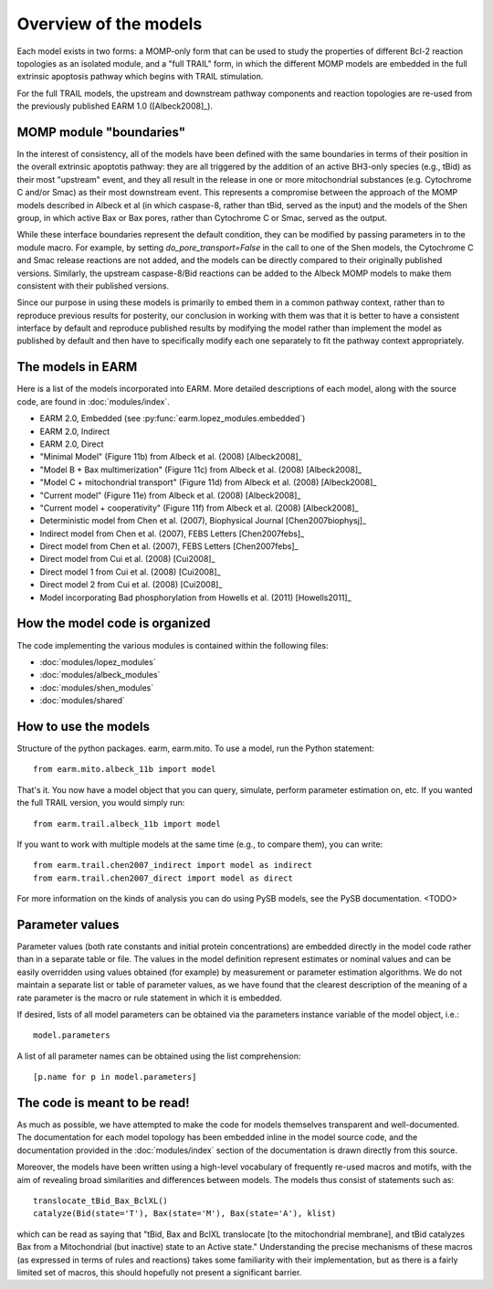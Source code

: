 Overview of the models
======================

Each model exists in two forms: a MOMP-only form that can be used to study the
properties of different Bcl-2 reaction topologies as an isolated module, and a
"full TRAIL" form, in which the different MOMP models are embedded in the full
extrinsic apoptosis pathway which begins with TRAIL stimulation.

For the full TRAIL models, the upstream and downstream pathway components
and reaction topologies are re-used from the previously published EARM
1.0 ([Albeck2008]_).

MOMP module "boundaries"
------------------------

In the interest of consistency, all of the models have been defined with the
same boundaries in terms of their position in the overall extrinsic apoptotis
pathway: they are all triggered by the addition of an active BH3-only species
(e.g., tBid) as their most "upstream" event, and they all result in the release
in one or more mitochondrial substances (e.g. Cytochrome C and/or Smac) as
their most downstream event. This represents a compromise between the approach
of the MOMP models described in Albeck et al (in which caspase-8, rather than
tBid, served as the input) and the models of the Shen group, in which active
Bax or Bax pores, rather than Cytochrome C or Smac, served as the output.

While these interface boundaries represent the default condition, they can be
modified by passing parameters in to the module macro. For example, by setting
`do_pore_transport=False` in the call to one of the Shen models, the Cytochrome
C and Smac release reactions are not added, and the models can be directly
compared to their originally published versions. Similarly, the upstream
caspase-8/Bid reactions can be added to the Albeck MOMP models to make them
consistent with their published versions.

.. note::MOMP module initial conditions

    The default initial conditions for the MOMP modules is for there to be
    **none of the apoptosis-inducing BH3-only proteins** (i.e., tBid) present
    by default. This means that to reproduce figures from the original
    publications this initial condition will have to be set appropriately.

    If a Bid initial condition is specified, it is for the full-length,
    untruncated form (i.e., Bid(state='U')).

Since our purpose in using these models is primarily to embed them in a common
pathway context, rather than to reproduce previous results for posterity, our
conclusion in working with them was that it is better to have a consistent
interface by default and reproduce published results by modifying the model
rather than implement the model as published by default and then have to
specifically modify each one separately to fit the pathway context
appropriately.

The models in EARM
------------------

Here is a list of the models incorporated into EARM. More detailed descriptions
of each model, along with the source code, are found in :doc:`modules/index`.

- EARM 2.0, Embedded (see :py:func:`earm.lopez_modules.embedded`)
- EARM 2.0, Indirect
- EARM 2.0, Direct
- "Minimal Model" (Figure 11b) from Albeck et al. (2008) [Albeck2008]_
- "Model B + Bax multimerization" (Figure 11c) from Albeck et al. (2008)
  [Albeck2008]_
- "Model C + mitochondrial transport" (Figure 11d) from Albeck et al. (2008)
  [Albeck2008]_
- "Current model" (Figure 11e) from Albeck et al. (2008) [Albeck2008]_
- "Current model + cooperativity" (Figure 11f) from Albeck et al. (2008)
  [Albeck2008]_
- Deterministic model from Chen et al. (2007), Biophysical Journal
  [Chen2007biophysj]_
- Indirect model from Chen et al. (2007), FEBS Letters [Chen2007febs]_
- Direct model from Chen et al. (2007), FEBS Letters [Chen2007febs]_
- Direct model from Cui et al. (2008) [Cui2008]_
- Direct model 1 from Cui et al. (2008) [Cui2008]_
- Direct model 2 from Cui et al. (2008) [Cui2008]_
- Model incorporating Bad phosphorylation from Howells et al. (2011)
  [Howells2011]_

How the model code is organized
-------------------------------

The code implementing the various modules is contained within the following
files:

* :doc:`modules/lopez_modules`
* :doc:`modules/albeck_modules`
* :doc:`modules/shen_modules`
* :doc:`modules/shared`

How to use the models
---------------------

Structure of the python packages. earm, earm.mito. To use a model, run the
Python statement::

    from earm.mito.albeck_11b import model

That's it. You now have a model object that you can query, simulate, perform
parameter estimation on, etc. If you wanted the full TRAIL version, you would
simply run::

    from earm.trail.albeck_11b import model

If you want to work with multiple models at the same time (e.g., to compare
them), you can write::

    from earm.trail.chen2007_indirect import model as indirect
    from earm.trail.chen2007_direct import model as direct

For more information on the kinds of analysis you can do using PySB models,
see the PySB documentation. <TODO>

Parameter values
----------------

Parameter values (both rate constants and initial protein concentrations) are
embedded directly in the model code rather than in a separate table or file.
The values in the model definition represent estimates or nominal values and
can be easily overridden using values obtained (for example) by measurement or
parameter estimation algorithms.  We do not maintain a separate list or table of
parameter values, as we have found that the clearest description of the
meaning of a rate parameter is the macro or rule statement in which it is
embedded.

If desired, lists of all model parameters can be obtained via the parameters
instance variable of the model object, i.e.::

    model.parameters

A list of all parameter names can be obtained using the list comprehension::

    [p.name for p in model.parameters]

The code is meant to be read!
-----------------------------

As much as possible, we have attempted to make the code for models themselves
transparent and well-documented. The documentation for each model topology has
been embedded inline in the model source code, and the documentation provided in
the :doc:`modules/index` section of the documentation is drawn directly from
this source.

Moreover, the models have been written using a high-level vocabulary of
frequently re-used macros and motifs, with the aim of revealing broad
similarities and differences between models. The models thus consist of
statements such as::

    translocate_tBid_Bax_BclXL()
    catalyze(Bid(state='T'), Bax(state='M'), Bax(state='A'), klist)

which can be read as saying that "tBid, Bax and BclXL translocate [to the
mitochondrial membrane], and tBid catalyzes Bax from a Mitochondrial (but
inactive) state to an Active state." Understanding the precise mechanisms of
these macros (as expressed in terms of rules and reactions) takes some
familiarity with their implementation, but as there is a fairly limited set
of macros, this should hopefully not present a significant barrier.
